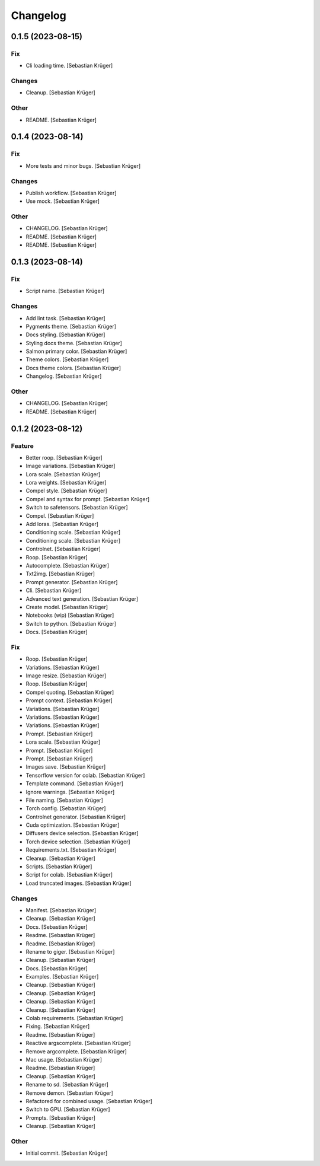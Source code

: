 Changelog
=========


0.1.5 (2023-08-15)
------------------

Fix
~~~
- Cli loading time. [Sebastian Krüger]

Changes
~~~~~~~
- Cleanup. [Sebastian Krüger]

Other
~~~~~
- README. [Sebastian Krüger]


0.1.4 (2023-08-14)
------------------

Fix
~~~
- More tests and minor bugs. [Sebastian Krüger]

Changes
~~~~~~~
- Publish workflow. [Sebastian Krüger]
- Use mock. [Sebastian Krüger]

Other
~~~~~
- CHANGELOG. [Sebastian Krüger]
- README. [Sebastian Krüger]
- README. [Sebastian Krüger]


0.1.3 (2023-08-14)
------------------

Fix
~~~
- Script name. [Sebastian Krüger]

Changes
~~~~~~~
- Add lint task. [Sebastian Krüger]
- Pygments theme. [Sebastian Krüger]
- Docs styling. [Sebastian Krüger]
- Styling docs theme. [Sebastian Krüger]
- Salmon primary color. [Sebastian Krüger]
- Theme colors. [Sebastian Krüger]
- Docs theme colors. [Sebastian Krüger]
- Changelog. [Sebastian Krüger]

Other
~~~~~
- CHANGELOG. [Sebastian Krüger]
- README. [Sebastian Krüger]


0.1.2 (2023-08-12)
------------------

Feature
~~~~~~~
- Better roop. [Sebastian Krüger]
- Image variations. [Sebastian Krüger]
- Lora scale. [Sebastian Krüger]
- Lora weights. [Sebastian Krüger]
- Compel style. [Sebastian Krüger]
- Compel and syntax for prompt. [Sebastian Krüger]
- Switch to safetensors. [Sebastian Krüger]
- Compel. [Sebastian Krüger]
- Add loras. [Sebastian Krüger]
- Conditioning scale. [Sebastian Krüger]
- Conditioning scale. [Sebastian Krüger]
- Controlnet. [Sebastian Krüger]
- Roop. [Sebastian Krüger]
- Autocomplete. [Sebastian Krüger]
- Txt2img. [Sebastian Krüger]
- Prompt generator. [Sebastian Krüger]
- Cli. [Sebastian Krüger]
- Advanced text generation. [Sebastian Krüger]
- Create model. [Sebastian Krüger]
- Notebooks (wip) [Sebastian Krüger]
- Switch to python. [Sebastian Krüger]
- Docs. [Sebastian Krüger]

Fix
~~~
- Roop. [Sebastian Krüger]
- Variations. [Sebastian Krüger]
- Image resize. [Sebastian Krüger]
- Roop. [Sebastian Krüger]
- Compel quoting. [Sebastian Krüger]
- Prompt context. [Sebastian Krüger]
- Variations. [Sebastian Krüger]
- Variations. [Sebastian Krüger]
- Variations. [Sebastian Krüger]
- Prompt. [Sebastian Krüger]
- Lora scale. [Sebastian Krüger]
- Prompt. [Sebastian Krüger]
- Prompt. [Sebastian Krüger]
- Images save. [Sebastian Krüger]
- Tensorflow version for colab. [Sebastian Krüger]
- Template command. [Sebastian Krüger]
- Ignore warnings. [Sebastian Krüger]
- File naming. [Sebastian Krüger]
- Torch config. [Sebastian Krüger]
- Controlnet generator. [Sebastian Krüger]
- Cuda optimization. [Sebastian Krüger]
- Diffusers device selection. [Sebastian Krüger]
- Torch device selection. [Sebastian Krüger]
- Requirements.txt. [Sebastian Krüger]
- Cleanup. [Sebastian Krüger]
- Scripts. [Sebastian Krüger]
- Script for colab. [Sebastian Krüger]
- Load truncated images. [Sebastian Krüger]

Changes
~~~~~~~
- Manifest. [Sebastian Krüger]
- Cleanup. [Sebastian Krüger]
- Docs. [Sebastian Krüger]
- Readme. [Sebastian Krüger]
- Readme. [Sebastian Krüger]
- Rename to giger. [Sebastian Krüger]
- Cleanup. [Sebastian Krüger]
- Docs. [Sebastian Krüger]
- Examples. [Sebastian Krüger]
- Cleanup. [Sebastian Krüger]
- Cleanup. [Sebastian Krüger]
- Cleanup. [Sebastian Krüger]
- Cleanup. [Sebastian Krüger]
- Colab requirements. [Sebastian Krüger]
- Fixing. [Sebastian Krüger]
- Readme. [Sebastian Krüger]
- Reactive argscomplete. [Sebastian Krüger]
- Remove argcomplete. [Sebastian Krüger]
- Mac usage. [Sebastian Krüger]
- Readme. [Sebastian Krüger]
- Cleanup. [Sebastian Krüger]
- Rename to sd. [Sebastian Krüger]
- Remove demon. [Sebastian Krüger]
- Refactored for combined usage. [Sebastian Krüger]
- Switch to GPU. [Sebastian Krüger]
- Prompts. [Sebastian Krüger]
- Cleanup. [Sebastian Krüger]

Other
~~~~~
- Initial commit. [Sebastian Krüger]
